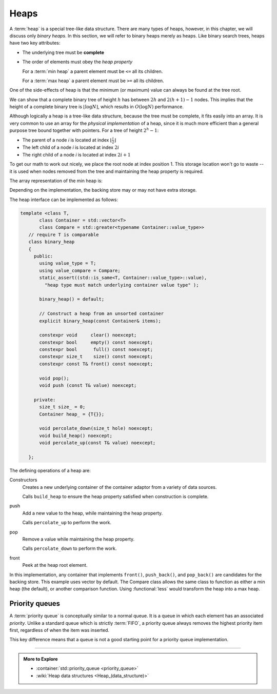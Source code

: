 ..  Copyright (C)  Dave Parillo.  Permission is granted to copy, distribute
    and/or modify this document under the terms of the GNU Free Documentation
    License, Version 1.3 or any later version published by the Free Software
    Foundation; with Invariant Sections being Forward, and Preface,
    no Front-Cover Texts, and no Back-Cover Texts.  A copy of
    the license is included in the section entitled "GNU Free Documentation
    License".

.. index:: 
   single: heap

Heaps
=====
A :term:`heap` is a special tree-like data structure.
There are many types of heaps, however, in this chapter,
we will discuss only *binary heaps*.
In this section, we will refer to binary heaps merely as heaps. 
Like binary search trees, heaps have two key attributes:

- The underlying tree must be **complete**
- The order of elements must obey the *heap property*

  For a :term:`min heap` a parent element must be ``<=`` all its children.

  For a :term:`max heap` a parent element must be ``>=`` all its children.

One of the side-effects of heap is that the minimum (or maximum)
value can always be found at the tree root.

.. digraph:: min_heap
   :alt: An example min heap
   :align: center

   graph [
          nodesep=0.25, ranksep=0.3, splines=line
          labelloc=b
          label="A min heap"
       ];
   node [fontname = "Bitstream Vera Sans", fontsize=14,
         style=filled, fillcolor=lightblue,
         shape=circle, fixedsize=true, width=0.3]
   edge [weight=1, arrowsize=0.5, dir=none]

   a, b, am, c, d, bm, e, f, cm, g, h, dm, i, j, em
   am, bm, cm, dm, em, fm [style=invis, label=""]

   a->b
   a->c
   b->d [weight=2]; // nudge b: trees b & c are not balanced
   b->e 
   c->f,g
   d->h,i
   e->j

   edge [style=invis, weight=100]
   d->dm
   e->em
   b->bm
   c->cm
   a->am

We can show that a complete binary tree of height :math:`h` has between 
:math:`2h` and :math:`2(h+1) − 1` nodes.
This implies that the height of a complete binary tree is :math:`\lfloor \log N \rfloor`,
which results in :math:`O(\log N)` performance.

Although logically a heap is a tree-like data structure,
because the tree must be complete, it fits easily into an array.
It is very common to use an array for the *physical implementation* of a heap,
since it is much more efficient than a general purpose tree
bound together with pointers.
For a tree of height :math:`2^h - 1`:

- The parent of a node `i` is located at index :math:`\lfloor \frac{i}{2} \rfloor`
- The left child of a node `i` is located at index :math:`2i`
- The right child of a node `i` is located at index :math:`2i + 1`

To get our math to work out nicely, we place the root node at index position 1.
This storage location won't go to waste -- it is used when nodes removed from the
tree and maintaining the heap property is required.

The array representation of the min heap is:

.. graphviz::
   :alt: Array representation of a min heap
   :align: center


   digraph c {
     rankdir=LR
     fontname = "Bitstream Vera Sans"
     label="Array implementation of a min heap"
     node [
        fontname = "Courier"
        fontsize = 14
        shape = "record"
        style=filled
        fillcolor=lightblue
     ]
     arr [
        label = "{ |a|b|c|d|e|f|g|h|i|j| | | }"
     ]

   }

Depending on the implementation,
the backing store may or may not have extra storage.

The heap interface can be implemented as follows:

.. code-block:: cpp

   template <class T, 
          class Container = std::vector<T>
          class Compare = std::greater<typename Container::value_type>>
      // require T is comparable
      class binary_heap
      {
        public:
          using value_type = T;
          using value_compare = Compare;
          static_assert((std::is_same<T, Container::value_type>::value), 
            "heap type must match underlying container value type" );

          binary_heap() = default;

          // Construct a heap from an unsorted container
          explicit binary_heap(const Container& items);

          constexpr void     clear() noexcept;
          constexpr bool     empty() const noexcept;
          constexpr bool      full() const noexcept;
          constexpr size_t    size() const noexcept;
          constexpr const T& front() const noexcept;

          void pop();
          void push (const T& value) noexcept;

        private:
          size_t size_ = 0;
          Container heap_ = {T{}};

          void percolate_down(size_t hole) noexcept;
          void build_heap() noexcept;
          void percolate_up(const T& value) noexcept;

      };

The defining operations of a heap are:

Constructors
   Creates a new underlying container of the container adaptor from a variety of data sources.
   
   Calls ``build_heap`` to ensure the heap property satisfied when 
   construction is complete.

push
   Add a new value to the heap, while maintaining the heap property.

   Calls ``percolate_up`` to perform the work.

pop
   Remove a value while maintaining the heap property.

   Calls ``percolate_down`` to perform the work.

front
   Peek at the heap root element.



In this implementation, any container that implements
``front()``, ``push_back()``, and ``pop_back()`` are candidates
for the backing store. This example uses vector by default.
The Compare class allows the same class to function as either a min heap
(the default), or another comparison function.
Using :functional:`less` would transform the heap into a max heap.







.. index:: 
   single: priority queue

Priority queues
---------------
A :term:`priority queue` is conceptually similar to a normal queue.
It is a queue in which each element has an associated *priority*.
Unlike a standard queue which is strictly :term:`FIFO`,
a priority queue always removes the highest priority item first,
regardless of when the item was inserted.



This key difference means that a queue is not a good starting point
for a priority queue implementation.









-----

.. admonition:: More to Explore

   - :container:`std::priority_queue <priority_queue>`
   - :wiki:`Heap data structures <Heap_(data_structure)>`

